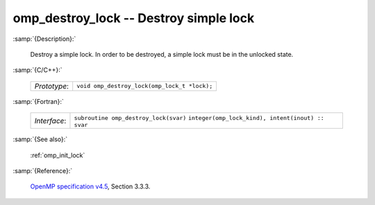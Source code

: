 ..
  Copyright 1988-2022 Free Software Foundation, Inc.
  This is part of the GCC manual.
  For copying conditions, see the GPL license file

.. _omp_destroy_lock:

omp_destroy_lock -- Destroy simple lock
***************************************

:samp:`{Description}:`

  Destroy a simple lock.  In order to be destroyed, a simple lock must be
  in the unlocked state.

:samp:`{C/C++}:`

  ============  ============================================
  *Prototype*:  ``void omp_destroy_lock(omp_lock_t *lock);``
  ============  ============================================

:samp:`{Fortran}:`

  ============  =================================================
  *Interface*:  ``subroutine omp_destroy_lock(svar)``
                ``integer(omp_lock_kind), intent(inout) :: svar``
  ============  =================================================

:samp:`{See also}:`

  :ref:`omp_init_lock`

:samp:`{Reference}:`

  `OpenMP specification v4.5 <https://www.openmp.org>`_, Section 3.3.3.
